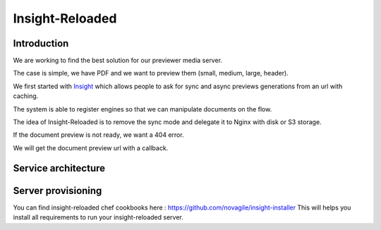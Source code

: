 ================
Insight-Reloaded
================

Introduction
============

We are working to find the best solution for our previewer media server.

The case is simple, we have PDF and we want to preview them (small,
medium, large, header).

We first started with Insight_ which allows people to ask for sync
and async previews generations from an url with caching.

The system is able to register engines so that we can manipulate
documents on the flow.

The idea of Insight-Reloaded is to remove the sync mode and delegate
it to Nginx with disk or S3 storage.

If the document preview is not ready, we want a 404 error.

We will get the document preview url with a callback.

Service architecture
====================

.. image:: https://raw.github.com/novagile/insight-reloaded/master/docs/_static/InsightReloaded.png
.. _Insight: https://github.com/novagile/insight

Server provisioning
===================

You can find insight-reloaded chef cookbooks here : https://github.com/novagile/insight-installer
This will helps you install all requirements to run your insight-reloaded server.